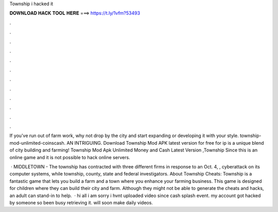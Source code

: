 Township i hacked it



𝐃𝐎𝐖𝐍𝐋𝐎𝐀𝐃 𝐇𝐀𝐂𝐊 𝐓𝐎𝐎𝐋 𝐇𝐄𝐑𝐄 ===> https://t.ly/1vfm?53493



.



.



.



.



.



.



.



.



.



.



.



.

If you've run out of farm work, why not drop by the city and start expanding or developing it with your style. township-mod-unlimited-coinscash. AN INTRIGUING. Download Township Mod APK latest version for free for ip is a unique blend of city building and farming! Township Mod Apk Unlimited Money and Cash Latest Version ,Township Since this is an online game and it is not possible to hack online servers.

 · MIDDLETOWN - The township has contracted with three different firms in response to an Oct. 4, , cyberattack on its computer systems, while township, county, state and federal investigators. About Township Cheats: Township is a fantastic game that lets you build a farm and a town where you enhance your farming business. This game is designed for children where they can build their city and farm. Although they might not be able to generate the cheats and hacks, an adult can stand-in to help.  · hi all i am sorry i hvnt uploaded video since cash splash event. my account got hacked by someone so been busy retrieving it. will soon make daily videos.
